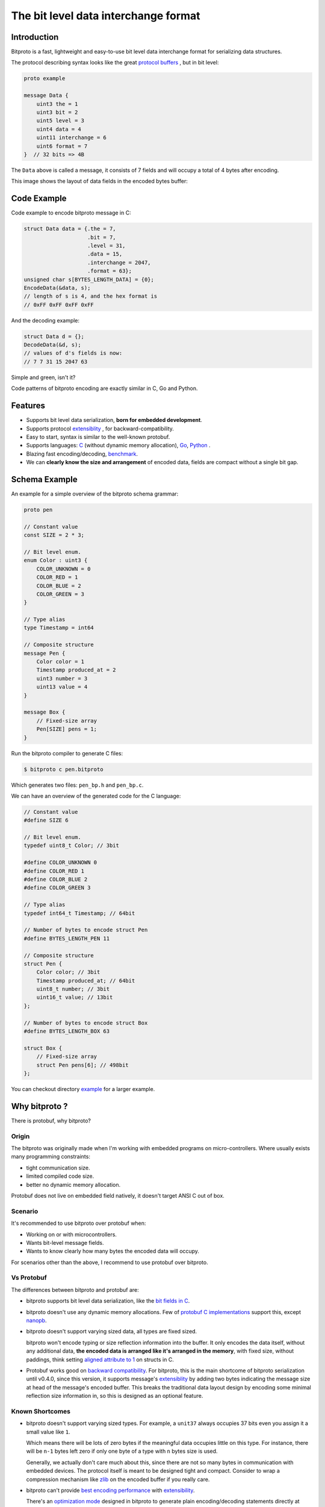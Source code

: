 The bit level data interchange format
=====================================

.. image:: https://github.com/hit9/bitproto/workflows/bitproto%20ci/badge.svg
   :target: https://github.com/hit9/bitproto/actions?query=workflow%3A%22bitproto+ci%22
.. image:: https://readthedocs.org/projects/bitproto/badge/?version=latest
   :target: https://bitproto.readthedocs.io/en/latest/?badge=latest
.. image:: https://img.shields.io/badge/license-BSD3-brightgreen
   :target: https://bitproto.readthedocs.io/en/latest/license.html

Introduction
------------

Bitproto is a fast, lightweight and easy-to-use bit level data
interchange format for serializing data structures.

The protocol describing syntax looks like the great
`protocol buffers <https://developers.google.com/protocol-buffers>`_ ,
but in bit level:

.. sourcecode:: bitproto

   proto example

   message Data {
       uint3 the = 1
       uint3 bit = 2
       uint5 level = 3
       uint4 data = 4
       uint11 interchange = 6
       uint6 format = 7
   }  // 32 bits => 4B


The ``Data`` above is called a message, it consists of 7 fields and will occupy a total
of 4 bytes after encoding.

This image shows the layout of data fields in the encoded bytes buffer:

.. image:: docs/_static/images/data-encoding-sample.png
    :align: center


Code Example
------------

Code example to encode bitproto message in C:

.. sourcecode:: c

    struct Data data = {.the = 7,
                        .bit = 7,
                        .level = 31,
                        .data = 15,
                        .interchange = 2047,
                        .format = 63};
    unsigned char s[BYTES_LENGTH_DATA] = {0};
    EncodeData(&data, s);
    // length of s is 4, and the hex format is
    // 0xFF 0xFF 0xFF 0xFF

And the decoding example:

.. sourcecode:: c

    struct Data d = {};
    DecodeData(&d, s);
    // values of d's fields is now:
    // 7 7 31 15 2047 63

Simple and green, isn't it?

Code patterns of bitproto encoding are exactly similar in C, Go and Python.

Features
---------

- Supports bit level data serialization, **born for embedded development**.
- Supports protocol `extensiblity <https://bitproto.readthedocs.io/en/latest/language.html#extensibility>`_ , for backward-compatibility.
- Easy to start, syntax is similar to the well-known protobuf.
- Supports languages: `C <https://bitproto.readthedocs.io/en/latest/c-guide.html>`_ (without dynamic memory allocation),
  `Go <https://bitproto.readthedocs.io/en/latest/go-guide.html>`_, `Python <https://bitproto.readthedocs.io/en/latest/python-guide.html>`_ .
- Blazing fast encoding/decoding, `benchmark <https://bitproto.readthedocs.io/en/latest/performance.html>`_.
- We can **clearly know the size and arrangement** of encoded data, fields are compact without a single bit gap.


Schema Example
--------------

An example for a simple overview of the bitproto schema grammar:

.. sourcecode:: bitproto

    proto pen

    // Constant value
    const SIZE = 2 * 3;

    // Bit level enum.
    enum Color : uint3 {
        COLOR_UNKNOWN = 0
        COLOR_RED = 1
        COLOR_BLUE = 2
        COLOR_GREEN = 3
    }

    // Type alias
    type Timestamp = int64

    // Composite structure
    message Pen {
        Color color = 1
        Timestamp produced_at = 2
        uint3 number = 3
        uint13 value = 4
    }

    message Box {
        // Fixed-size array
        Pen[SIZE] pens = 1;
    }

Run the bitproto compiler to generate C files:

.. sourcecode:: c

    $ bitproto c pen.bitproto

Which generates two files: ``pen_bp.h`` and ``pen_bp.c``.

We can have an overview of the generated code for the C language:

.. sourcecode:: c

    // Constant value
    #define SIZE 6

    // Bit level enum.
    typedef uint8_t Color; // 3bit

    #define COLOR_UNKNOWN 0
    #define COLOR_RED 1
    #define COLOR_BLUE 2
    #define COLOR_GREEN 3

    // Type alias
    typedef int64_t Timestamp; // 64bit

    // Number of bytes to encode struct Pen
    #define BYTES_LENGTH_PEN 11

    // Composite structure
    struct Pen {
        Color color; // 3bit
        Timestamp produced_at; // 64bit
        uint8_t number; // 3bit
        uint16_t value; // 13bit
    };

    // Number of bytes to encode struct Box
    #define BYTES_LENGTH_BOX 63

    struct Box {
        // Fixed-size array
        struct Pen pens[6]; // 498bit
    };

You can checkout directory `example <example>`_ for a larger example.

Why bitproto ?
--------------

There is protobuf, why bitproto?

Origin
''''''

The bitproto was originally made when I'm working with embedded programs on
micro-controllers. Where usually exists many programming constraints:

- tight communication size.
- limited compiled code size.
- better no dynamic memory allocation.

Protobuf does not live on embedded field natively,
it doesn't target ANSI C out of box.

Scenario
'''''''''

It's recommended to use bitproto over protobuf when:

* Working on or with microcontrollers.
* Wants bit-level message fields.
* Wants to know clearly how many bytes the encoded data will occupy.

For scenarios other than the above, I recommend to use protobuf over bitproto.

Vs Protobuf
'''''''''''

The differences between bitproto and protobuf are:

* bitproto supports bit level data serialization, like the
  `bit fields in C <https://en.wikipedia.org/wiki/Bit_field>`_.

* bitproto doesn't use any dynamic memory allocations. Few of
  `protobuf C implementations <https://github.com/protocolbuffers/protobuf/blob/master/docs/third_party.md>`_
  support this, except `nanopb <https://jpa.kapsi.fi/nanopb>`_.

* bitproto doesn't support varying sized data, all types are fixed sized.

  bitproto won't encode typing or size reflection information into the buffer.
  It only encodes the data itself, without any additional data, **the encoded data
  is arranged like it's arranged in the memory**, with fixed size, without paddings,
  think setting `aligned attribute to 1 <https://stackoverflow.com/a/11772340>`_
  on structs in C.

* Protobuf works good on
  `backward compatibility <https://developers.google.com/protocol-buffers/docs/overview#backwards_compatibility>`_.
  For bitproto, this is the main shortcome of bitproto serialization until v0.4.0, since this version, it supports message's
  `extensiblity <https://bitproto.readthedocs.io/en/latest/language.html#extensibility>`_ by adding two bytes indicating
  the message size at head of the message's encoded buffer.  This breaks the
  traditional data layout design by encoding some minimal reflection
  size information in, so this is designed as an optional feature.

Known Shortcomes
''''''''''''''''

* bitproto doesn't support varying sized types. For example, a ``unit37`` always occupies
  37 bits even you assign it a small value like ``1``.

  Which means there will be lots of zero bytes if the meaningful data occupies little on
  this type.  For instance, there will be ``n-1`` bytes left zero if only one byte of a
  type with ``n`` bytes size is used.

  Generally, we actually don't care much about this, since there are not so many bytes
  in communication with embedded devices. The protocol itself is meant to be designed
  tight and compact. Consider to wrap a compression mechanism like `zlib <https://zlib.net/>`_
  on the encoded buffer if you really care.

* bitproto can't provide `best encoding performance <https://bitproto.readthedocs.io/en/latest/performance.html#the-optimization-mode>`_
  with `extensibility <https://bitproto.readthedocs.io/en/latest/language.html#extensibility>`_.

  There's an `optimization mode <https://bitproto.readthedocs.io/en/latest/performance.html#the-optimization-mode>`_ designed in bitproto
  to generate plain encoding/decoding statements directly at code-generation time, since all
  types in bitproto are fixed-sized, how-to-encode can be determined earlier at code-generation
  time. This mode gives a huge performance improvement, but I still haven't found a way to
  make it work with bitproto's extensibility mechanism together.

Documentation and Links
-----------------------

Documentation:

- Website: https://bitproto.readthedocs.io
- Documentation in Chinese: https://bitproto.readthedocs.io/zh/latest
- `Quick start tutorial <https://bitproto.readthedocs.io/en/latest/quickstart.html>`_
- `Grammar guide, in one page <https://bitproto.readthedocs.io/en/latest/language.html>`_

Editor syntax highlighting plugins:

- `Vim Plugin <editors/vim>`_
- `PyCharm Settings <editors/pycharm>`_
- `VS Code Extension <https://marketplace.visualstudio.com/items?itemName=hit9.bitproto>`_.

Faq:

- `What’s the advantage of this over a bit field? <https://bitproto.readthedocs.io/en/latest/faq.html#what-s-the-advantage-of-this-over-a-bit-field>`_

Blog posts:

- Dev notes in Chinese: https://writings.sh/post/bitproto-notes

License
-------

`BSD3 <https://bitproto.readthedocs.io/en/latest/license.html>`_
